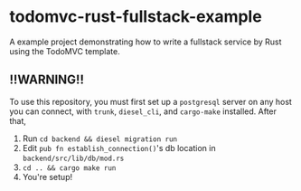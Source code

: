 
* todomvc-rust-fullstack-example

A example project demonstrating how to write a fullstack service by Rust using the TodoMVC template.

** !!WARNING!!
To use this repository, you must first set up a =postgresql= server on any host you can connect, with =trunk=, =diesel_cli=, and =cargo-make= installed.
After that,
1. Run =cd backend && diesel migration run=
2. Edit =pub fn establish_connection()='s db location in =backend/src/lib/db/mod.rs=
3. =cd .. && cargo make run=
4. You're setup!
